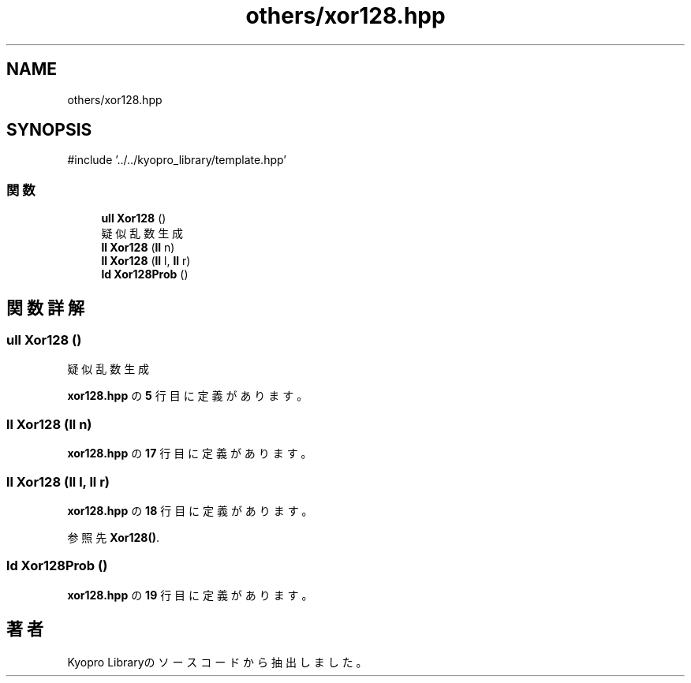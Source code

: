 .TH "others/xor128.hpp" 3 "Kyopro Library" \" -*- nroff -*-
.ad l
.nh
.SH NAME
others/xor128.hpp
.SH SYNOPSIS
.br
.PP
\fR#include '\&.\&./\&.\&./kyopro_library/template\&.hpp'\fP
.br

.SS "関数"

.in +1c
.ti -1c
.RI "\fBull\fP \fBXor128\fP ()"
.br
.RI "疑似乱数生成 "
.ti -1c
.RI "\fBll\fP \fBXor128\fP (\fBll\fP n)"
.br
.ti -1c
.RI "\fBll\fP \fBXor128\fP (\fBll\fP l, \fBll\fP r)"
.br
.ti -1c
.RI "\fBld\fP \fBXor128Prob\fP ()"
.br
.in -1c
.SH "関数詳解"
.PP 
.SS "\fBull\fP Xor128 ()"

.PP
疑似乱数生成 
.PP
 \fBxor128\&.hpp\fP の \fB5\fP 行目に定義があります。
.SS "\fBll\fP Xor128 (\fBll\fP n)"

.PP
 \fBxor128\&.hpp\fP の \fB17\fP 行目に定義があります。
.SS "\fBll\fP Xor128 (\fBll\fP l, \fBll\fP r)"

.PP
 \fBxor128\&.hpp\fP の \fB18\fP 行目に定義があります。
.PP
参照先 \fBXor128()\fP\&.
.SS "\fBld\fP Xor128Prob ()"

.PP
 \fBxor128\&.hpp\fP の \fB19\fP 行目に定義があります。
.SH "著者"
.PP 
 Kyopro Libraryのソースコードから抽出しました。
